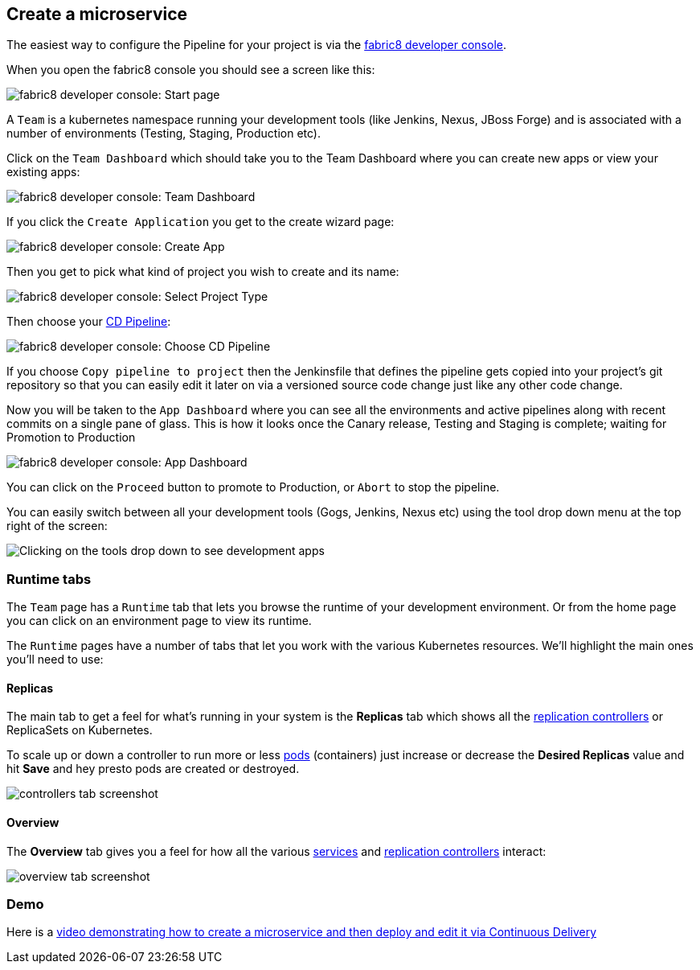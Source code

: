 == Create a microservice

The easiest way to configure the Pipeline for your project is via the link:../console.html[fabric8 developer console].

When you open the fabric8 console you should see a screen like this:

image:images/console-home.png[fabric8 developer console: Start page]

A `Team` is a kubernetes namespace running your development tools (like Jenkins, Nexus, JBoss Forge) and is associated with a number of environments (Testing, Staging, Production etc).

Click on the `Team Dashboard` which should take you to the Team Dashboard where you can create new apps or view your existing apps:

image:images/console-dashboard.png[fabric8 developer console: Team Dashboard]

If you click the `Create Application` you get to the create wizard page:

image:images/create-project.png[fabric8 developer console: Create App]

Then you get to pick what kind of project you wish to create and its name:

image:images/create-app.png[fabric8 developer console: Select Project Type]

Then choose your link:cdelivery.html[CD Pipeline]:

image:images/console-pick-pipeline.png[fabric8 developer console: Choose CD Pipeline]

If you choose `Copy pipeline to project` then the Jenkinsfile that defines the pipeline gets copied into your project's git repository so that you can easily edit it later on via a versioned source code change just like any other code change.

Now you will be taken to the `App Dashboard` where you can see all the environments and active pipelines along with recent commits on a single pane of glass. This is how it looks once the Canary release, Testing and Staging is complete; waiting for Promotion to Production

image:images/console-app-dashboard.png[fabric8 developer console: App Dashboard]

You can click on the `Proceed` button to promote to Production, or `Abort` to stop the pipeline.

You can easily switch between all your development tools (Gogs, Jenkins, Nexus etc) using the tool drop down menu at the top right of the screen:

image:images/console-tools.png[Clicking on the tools drop down to see development apps]

=== Runtime tabs

The `Team` page has a `Runtime` tab that lets you browse the runtime of your development environment. Or from the home page you can click on an environment page to view its runtime.

The `Runtime` pages have a number of tabs that let you work with the various Kubernetes resources. We'll highlight the main ones you'll need to use:

==== Replicas

The main tab to get a feel for what's running in your system is the *Replicas* tab which shows all the link:replicationControllers.html[replication controllers] or ReplicaSets on Kubernetes.

To scale up or down a controller to run more or less link:pods.html[pods] (containers) just increase or decrease the *Desired Replicas* value and hit *Save* and hey presto pods are created or destroyed.

image:images/controllers.png[controllers tab screenshot]

==== Overview

The *Overview* tab gives you a feel for how all the various link:services.html[services] and link:replicationControllers.html[replication controllers] interact:

image:images/overview.png[overview tab screenshot]

=== Demo

Here is a https://vimeo.com/170830750[video demonstrating how to create a microservice and then deploy and edit it via Continuous Delivery]